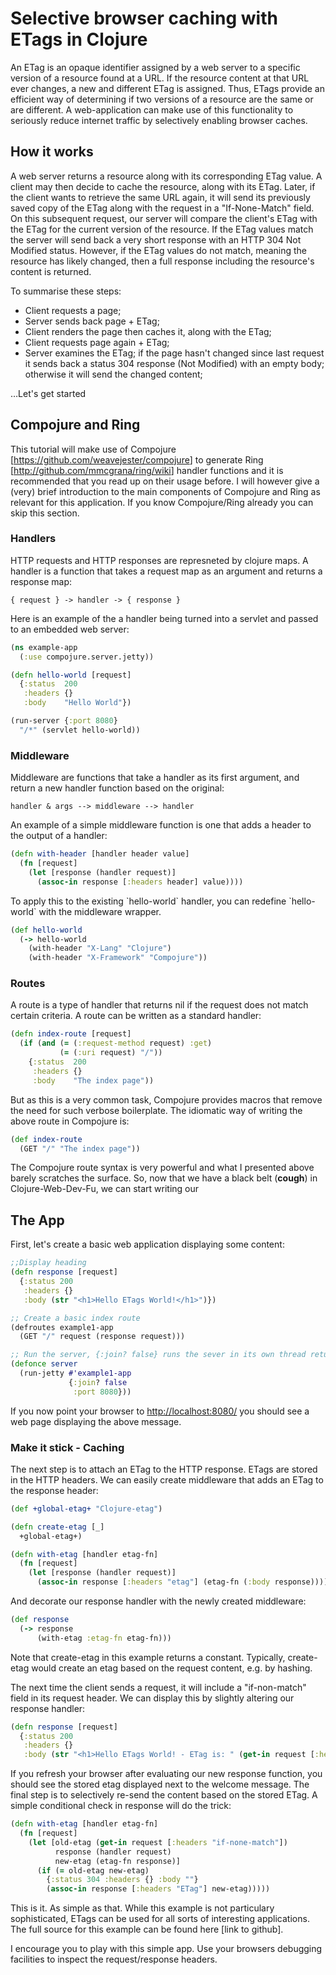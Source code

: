 * Selective browser caching with ETags in Clojure
An ETag is an opaque identifier assigned by a web server to a specific version of a resource found at a URL. 
If the resource content at that URL ever changes, a new and different ETag is assigned. 
Thus, ETags provide an efficient way of determining if two versions of a resource are the same or are different. 
A web-application can make use of this functionality to seriously reduce internet traffic by selectively enabling browser caches.

** How it works
A web server returns a resource along with its corresponding ETag value. A client may then decide to cache the resource, along with its ETag. 
Later, if the client wants to retrieve the same URL again, it will send its previously saved copy of the ETag along with the request in a "If-None-Match" field.
On this subsequent request, our server will compare the client's ETag with the ETag for the current version of the resource. If the ETag values match the server will send back a very short response with an HTTP 304 Not Modified status. 
However, if the ETag values do not match, meaning the resource has likely changed, then a full response including the resource's content is returned.

To summarise these steps:
- Client requests a page;
- Server sends back page + ETag;
- Client renders the page then caches it, along with the ETag;
- Client requests page again + ETag;
- Server examines the ETag; if the page hasn't changed since last request it sends back a status 304 response (Not Modified) with an empty body; otherwise it will send the changed content;

...Let's get started

** Compojure and Ring
This tutorial will make use of Compojure [https://github.com/weavejester/compojure] to generate Ring [http://github.com/mmcgrana/ring/wiki] handler functions and it is recommended that you read up on their usage before.
I will however give a (very) brief introduction to the main components of Compojure and Ring as relevant for this application. 
If you know Compojure/Ring already you can skip this section.
*** Handlers
HTTP requests and HTTP responses are represneted by clojure maps. A handler is a function that takes a request map as an argument and returns a response map:

#+begin_example
{ request } -> handler -> { response }
#+end_example

Here is an example of the a handler being turned into a servlet and 
passed to an embedded web server: 

#+begin_src clojure
  (ns example-app 
    (:use compojure.server.jetty)) 

  (defn hello-world [request] 
    {:status  200 
     :headers {} 
     :body    "Hello World"}) 

  (run-server {:port 8080} 
    "/*" (servlet hello-world)) 
#+end_src

*** Middleware

Middleware are functions that take a handler as its first argument, 
and return a new handler function based on the original:

#+begin_example
   handler & args --> middleware --> handler 
#+end_example

An example of a simple middleware function is one that adds a header 
to the output of a handler: 

#+begin_src clojure
  (defn with-header [handler header value] 
    (fn [request] 
      (let [response (handler request)] 
        (assoc-in response [:headers header] value))))
#+end_src 
  
To apply this to the existing `hello-world` handler, you can redefine 
`hello-world` with the middleware wrapper. 

#+begin_src clojure
  (def hello-world
    (-> hello-world
      (with-header "X-Lang" "Clojure") 
      (with-header "X-Framework" "Compojure")) 
#+end_src

*** Routes 

A route is a type of handler that returns nil if the request does 
not match certain criteria. A route can be written as a standard handler:

#+begin_src clojure
  (defn index-route [request] 
    (if (and (= (:request-method request) :get) 
             (= (:uri request) "/")) 
      {:status  200 
       :headers {} 
       :body    "The index page")) 
#+end_src

But as this is a very common task, Compojure provides macros that 
remove the need for such verbose boilerplate. The idiomatic way of 
writing the above route in Compojure is:
 #+begin_src clojure
  (def index-route 
    (GET "/" "The index page")) 
#+end_src

The Compojure route syntax is very powerful and what I presented above barely scratches the surface.
So, now that we have a black belt (*cough*) in Clojure-Web-Dev-Fu, we can start writing our 

** The App

First, let's create a basic web application displaying some content:

#+begin_src clojure
;;Display heading
(defn response [request]
  {:status 200
   :headers {}
   :body (str "<h1>Hello ETags World!</h1>")})
  
;; Create a basic index route 
(defroutes example1-app 
  (GET "/" request (response request)))
  
;; Run the server, {:join? false} runs the sever in its own thread returning immeadiately
(defonce server
  (run-jetty #'example1-app
             {:join? false
              :port 8080}))
#+end_src

If you now point your browser to http://localhost:8080/ you should see a web page displaying the above message.

*** Make it stick - Caching
The next step is to attach an ETag to the HTTP response. ETags are stored in the HTTP headers. We can easily create
middleware that adds an ETag to the response header:

#+begin_src clojure
  (def +global-etag+ "Clojure-etag")

  (defn create-etag [_]
    +global-etag+)

  (defn with-etag [handler etag-fn] 
    (fn [request]
      (let [response (handler request)]
        (assoc-in response [:headers "etag"] (etag-fn (:body response))))))
#+end_src

And decorate our response handler with the newly created middleware:

#+begin_src clojure
 (def response
   (-> response
       (with-etag :etag-fn etag-fn)))
#+end_src

Note that create-etag in this example returns a constant. Typically, create-etag would create an etag based on the request content, e.g. by hashing.

The next time the client sends a request, it will include a "if-non-match" field in its request header. 
We can display this by slightly altering our response handler:

#+begin_src clojure
(defn response [request]
  {:status 200
   :headers {}
   :body (str "<h1>Hello ETags World! - ETag is: " (get-in request [:headers "if-none-match"] "Ooops - no etag") "</h1>")})
#+end_src
If you refresh your browser after evaluating our new response function, you should see the stored etag displayed next to the welcome message.
The final step is to selectively re-send the content based on the stored ETag. A simple conditional check in response will do the trick:

#+begin_src clojure
  (defn with-etag [handler etag-fn] 
    (fn [request]
      (let [old-etag (get-in request [:headers "if-none-match"])
            response (handler request)
            new-etag (etag-fn response)]
        (if (= old-etag new-etag)
          {:status 304 :headers {} :body ""}
          (assoc-in response [:headers "ETag"] new-etag)))))
#+end_src 

This is it. As simple as that. While this example is not particulary sophisticated, ETags can be used for all sorts of interesting applications.
The full source for this example can be found here [link to github]. 

I encourage you to play with this simple app. Use your browsers debugging facilities to inspect the request/response headers.
